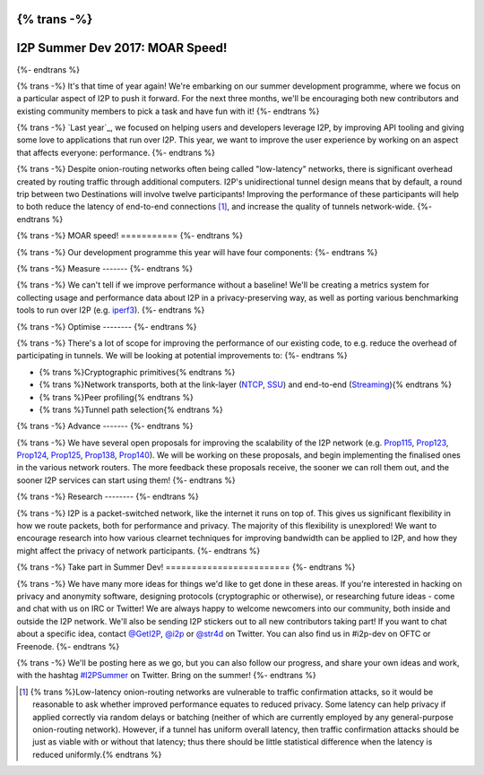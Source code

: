 {% trans -%}
================================
I2P Summer Dev 2017: MOAR Speed!
================================
{%- endtrans %}

.. meta::
    :author: str4d
    :date: 2017-06-01
    :category: summer-dev
    :excerpt: {% trans %}This year's Summer Dev will be focused on metrics collection and performance improvements for the network.{% endtrans %}

{% trans -%}
It's that time of year again! We're embarking on our summer development
programme, where we focus on a particular aspect of I2P to push it forward. For
the next three months, we'll be encouraging both new contributors and existing
community members to pick a task and have fun with it!
{%- endtrans %}

{% trans -%}
`Last year`_, we focused on helping users and developers leverage I2P, by
improving API tooling and giving some love to applications that run over I2P.
This year, we want to improve the user experience by working on an aspect that
affects everyone: performance.
{%- endtrans %}

.. _{{ _('`Last year`') }}: {{ get_url('blog_post', slug='2016/06/01/I2P-Summer-Dev') }}

{% trans -%}
Despite onion-routing networks often being called "low-latency" networks, there
is significant overhead created by routing traffic through additional computers.
I2P's unidirectional tunnel design means that by default, a round trip between
two Destinations will involve twelve participants! Improving the performance of
these participants will help to both reduce the latency of end-to-end
connections [1]_, and increase the quality of tunnels network-wide.
{%- endtrans %}

{% trans -%}
MOAR speed!
===========
{%- endtrans %}

{% trans -%}
Our development programme this year will have four components:
{%- endtrans %}

{% trans -%}
Measure
-------
{%- endtrans %}

{% trans -%}
We can't tell if we improve performance without a baseline! We'll be creating a
metrics system for collecting usage and performance data about I2P in a
privacy-preserving way, as well as porting various benchmarking tools to run
over I2P (e.g. iperf3_).
{%- endtrans %}

.. _iperf3: https://github.com/esnet/iperf

{% trans -%}
Optimise
--------
{%- endtrans %}

{% trans -%}
There's a lot of scope for improving the performance of our existing code, to
e.g. reduce the overhead of participating in tunnels. We will be looking at
potential improvements to:
{%- endtrans %}

* {% trans %}Cryptographic primitives{% endtrans %}
* {% trans %}Network transports, both at the link-layer (NTCP_, SSU_) and end-to-end (Streaming_){% endtrans %}
* {% trans %}Peer profiling{% endtrans %}
* {% trans %}Tunnel path selection{% endtrans %}

.. _NTCP: {{ site_url('docs/transport/ntcp') }}
.. _SSU: {{ site_url('docs/transport/ssu') }}
.. _Streaming: {{ site_url('docs/api/streaming') }}

{% trans -%}
Advance
-------
{%- endtrans %}

{% trans -%}
We have several open proposals for improving the scalability of the I2P network
(e.g. Prop115_, Prop123_, Prop124_, Prop125_, Prop138_, Prop140_). We will be
working on these proposals, and begin implementing the finalised ones in the
various network routers. The more feedback these proposals receive, the sooner
we can roll them out, and the sooner I2P services can start using them!
{%- endtrans %}

.. _Prop115: {{ proposal_url('115') }}
.. _Prop123: {{ proposal_url('123') }}
.. _Prop124: {{ proposal_url('124') }}
.. _Prop125: {{ proposal_url('125') }}
.. _Prop138: {{ proposal_url('138') }}
.. _Prop140: {{ proposal_url('140') }}

{% trans -%}
Research
--------
{%- endtrans %}

{% trans -%}
I2P is a packet-switched network, like the internet it runs on top of. This
gives us significant flexibility in how we route packets, both for performance
and privacy. The majority of this flexibility is unexplored! We want to
encourage research into how various clearnet techniques for improving bandwidth
can be applied to I2P, and how they might affect the privacy of network
participants.
{%- endtrans %}

{% trans -%}
Take part in Summer Dev!
========================
{%- endtrans %}

{% trans -%}
We have many more ideas for things we'd like to get done in these areas. If
you're interested in hacking on privacy and anonymity software, designing
protocols (cryptographic or otherwise), or researching future ideas - come and
chat with us on IRC or Twitter! We are always happy to welcome newcomers into
our community, both inside and outside the I2P network. We'll also be sending
I2P stickers out to all new contributors taking part! If you want to chat about
a specific idea, contact `@GetI2P`_, `@i2p`_ or `@str4d`_ on Twitter. You can
also find us in #i2p-dev on OFTC or Freenode.
{%- endtrans %}

{% trans -%}
We'll be posting here as we go, but you can also follow our progress, and share
your own ideas and work, with the hashtag `#I2PSummer`_ on Twitter. Bring on the
summer!
{%- endtrans %}

.. _`@GetI2P`: https://twitter.com/GetI2P
.. _`@i2p`: https://twitter.com/i2p
.. _`@str4d`: https://twitter.com/str4d
.. _`#I2PSummer`: https://twitter.com/hashtag/I2PSummer

.. [1] {% trans %}Low-latency onion-routing networks are vulnerable to traffic confirmation attacks, so it would be reasonable to ask whether improved performance equates to reduced privacy. Some latency can help privacy if applied correctly via random delays or batching (neither of which are currently employed by any general-purpose onion-routing network). However, if a tunnel has uniform overall latency, then traffic confirmation attacks should be just as viable with or without that latency; thus there should be little statistical difference when the latency is reduced uniformly.{% endtrans %}
